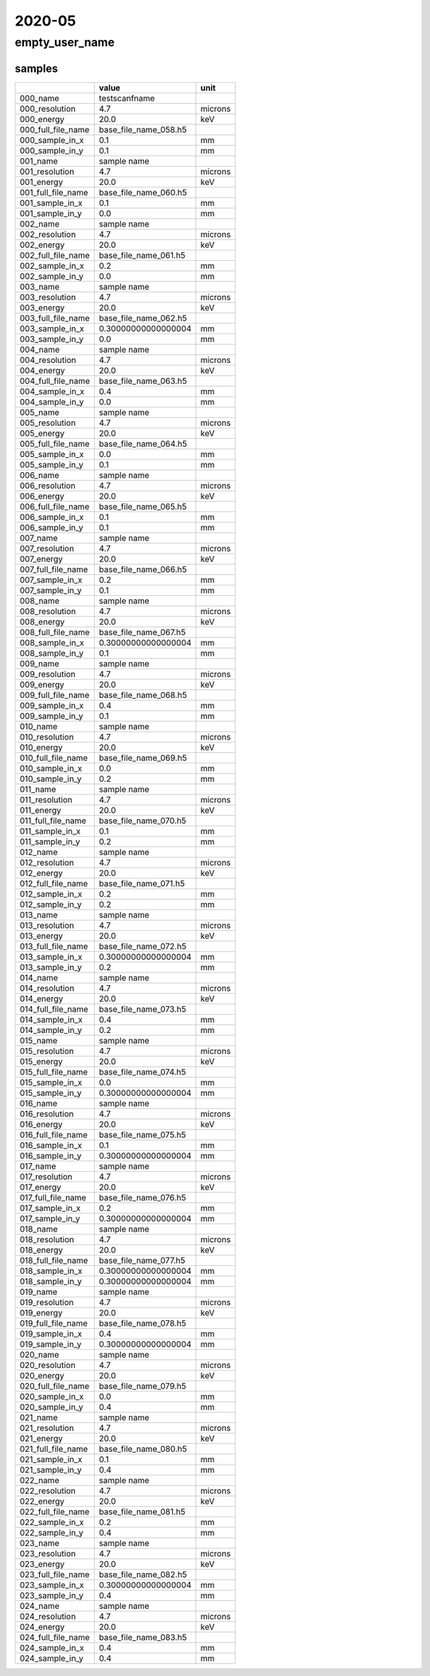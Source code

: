 =======
2020-05
=======

empty_user_name
===============

samples
-------
+--------------------+-----------------------+---------+
|                    | value                 | unit    |
+====================+=======================+=========+
| 000_name           | testscanfname         |         |
+--------------------+-----------------------+---------+
| 000_resolution     | 4.7                   | microns |
+--------------------+-----------------------+---------+
| 000_energy         | 20.0                  | keV     |
+--------------------+-----------------------+---------+
| 000_full_file_name | base_file_name_058.h5 |         |
+--------------------+-----------------------+---------+
| 000_sample_in_x    | 0.1                   | mm      |
+--------------------+-----------------------+---------+
| 000_sample_in_y    | 0.1                   | mm      |
+--------------------+-----------------------+---------+
| 001_name           | sample name           |         |
+--------------------+-----------------------+---------+
| 001_resolution     | 4.7                   | microns |
+--------------------+-----------------------+---------+
| 001_energy         | 20.0                  | keV     |
+--------------------+-----------------------+---------+
| 001_full_file_name | base_file_name_060.h5 |         |
+--------------------+-----------------------+---------+
| 001_sample_in_x    | 0.1                   | mm      |
+--------------------+-----------------------+---------+
| 001_sample_in_y    | 0.0                   | mm      |
+--------------------+-----------------------+---------+
| 002_name           | sample name           |         |
+--------------------+-----------------------+---------+
| 002_resolution     | 4.7                   | microns |
+--------------------+-----------------------+---------+
| 002_energy         | 20.0                  | keV     |
+--------------------+-----------------------+---------+
| 002_full_file_name | base_file_name_061.h5 |         |
+--------------------+-----------------------+---------+
| 002_sample_in_x    | 0.2                   | mm      |
+--------------------+-----------------------+---------+
| 002_sample_in_y    | 0.0                   | mm      |
+--------------------+-----------------------+---------+
| 003_name           | sample name           |         |
+--------------------+-----------------------+---------+
| 003_resolution     | 4.7                   | microns |
+--------------------+-----------------------+---------+
| 003_energy         | 20.0                  | keV     |
+--------------------+-----------------------+---------+
| 003_full_file_name | base_file_name_062.h5 |         |
+--------------------+-----------------------+---------+
| 003_sample_in_x    | 0.30000000000000004   | mm      |
+--------------------+-----------------------+---------+
| 003_sample_in_y    | 0.0                   | mm      |
+--------------------+-----------------------+---------+
| 004_name           | sample name           |         |
+--------------------+-----------------------+---------+
| 004_resolution     | 4.7                   | microns |
+--------------------+-----------------------+---------+
| 004_energy         | 20.0                  | keV     |
+--------------------+-----------------------+---------+
| 004_full_file_name | base_file_name_063.h5 |         |
+--------------------+-----------------------+---------+
| 004_sample_in_x    | 0.4                   | mm      |
+--------------------+-----------------------+---------+
| 004_sample_in_y    | 0.0                   | mm      |
+--------------------+-----------------------+---------+
| 005_name           | sample name           |         |
+--------------------+-----------------------+---------+
| 005_resolution     | 4.7                   | microns |
+--------------------+-----------------------+---------+
| 005_energy         | 20.0                  | keV     |
+--------------------+-----------------------+---------+
| 005_full_file_name | base_file_name_064.h5 |         |
+--------------------+-----------------------+---------+
| 005_sample_in_x    | 0.0                   | mm      |
+--------------------+-----------------------+---------+
| 005_sample_in_y    | 0.1                   | mm      |
+--------------------+-----------------------+---------+
| 006_name           | sample name           |         |
+--------------------+-----------------------+---------+
| 006_resolution     | 4.7                   | microns |
+--------------------+-----------------------+---------+
| 006_energy         | 20.0                  | keV     |
+--------------------+-----------------------+---------+
| 006_full_file_name | base_file_name_065.h5 |         |
+--------------------+-----------------------+---------+
| 006_sample_in_x    | 0.1                   | mm      |
+--------------------+-----------------------+---------+
| 006_sample_in_y    | 0.1                   | mm      |
+--------------------+-----------------------+---------+
| 007_name           | sample name           |         |
+--------------------+-----------------------+---------+
| 007_resolution     | 4.7                   | microns |
+--------------------+-----------------------+---------+
| 007_energy         | 20.0                  | keV     |
+--------------------+-----------------------+---------+
| 007_full_file_name | base_file_name_066.h5 |         |
+--------------------+-----------------------+---------+
| 007_sample_in_x    | 0.2                   | mm      |
+--------------------+-----------------------+---------+
| 007_sample_in_y    | 0.1                   | mm      |
+--------------------+-----------------------+---------+
| 008_name           | sample name           |         |
+--------------------+-----------------------+---------+
| 008_resolution     | 4.7                   | microns |
+--------------------+-----------------------+---------+
| 008_energy         | 20.0                  | keV     |
+--------------------+-----------------------+---------+
| 008_full_file_name | base_file_name_067.h5 |         |
+--------------------+-----------------------+---------+
| 008_sample_in_x    | 0.30000000000000004   | mm      |
+--------------------+-----------------------+---------+
| 008_sample_in_y    | 0.1                   | mm      |
+--------------------+-----------------------+---------+
| 009_name           | sample name           |         |
+--------------------+-----------------------+---------+
| 009_resolution     | 4.7                   | microns |
+--------------------+-----------------------+---------+
| 009_energy         | 20.0                  | keV     |
+--------------------+-----------------------+---------+
| 009_full_file_name | base_file_name_068.h5 |         |
+--------------------+-----------------------+---------+
| 009_sample_in_x    | 0.4                   | mm      |
+--------------------+-----------------------+---------+
| 009_sample_in_y    | 0.1                   | mm      |
+--------------------+-----------------------+---------+
| 010_name           | sample name           |         |
+--------------------+-----------------------+---------+
| 010_resolution     | 4.7                   | microns |
+--------------------+-----------------------+---------+
| 010_energy         | 20.0                  | keV     |
+--------------------+-----------------------+---------+
| 010_full_file_name | base_file_name_069.h5 |         |
+--------------------+-----------------------+---------+
| 010_sample_in_x    | 0.0                   | mm      |
+--------------------+-----------------------+---------+
| 010_sample_in_y    | 0.2                   | mm      |
+--------------------+-----------------------+---------+
| 011_name           | sample name           |         |
+--------------------+-----------------------+---------+
| 011_resolution     | 4.7                   | microns |
+--------------------+-----------------------+---------+
| 011_energy         | 20.0                  | keV     |
+--------------------+-----------------------+---------+
| 011_full_file_name | base_file_name_070.h5 |         |
+--------------------+-----------------------+---------+
| 011_sample_in_x    | 0.1                   | mm      |
+--------------------+-----------------------+---------+
| 011_sample_in_y    | 0.2                   | mm      |
+--------------------+-----------------------+---------+
| 012_name           | sample name           |         |
+--------------------+-----------------------+---------+
| 012_resolution     | 4.7                   | microns |
+--------------------+-----------------------+---------+
| 012_energy         | 20.0                  | keV     |
+--------------------+-----------------------+---------+
| 012_full_file_name | base_file_name_071.h5 |         |
+--------------------+-----------------------+---------+
| 012_sample_in_x    | 0.2                   | mm      |
+--------------------+-----------------------+---------+
| 012_sample_in_y    | 0.2                   | mm      |
+--------------------+-----------------------+---------+
| 013_name           | sample name           |         |
+--------------------+-----------------------+---------+
| 013_resolution     | 4.7                   | microns |
+--------------------+-----------------------+---------+
| 013_energy         | 20.0                  | keV     |
+--------------------+-----------------------+---------+
| 013_full_file_name | base_file_name_072.h5 |         |
+--------------------+-----------------------+---------+
| 013_sample_in_x    | 0.30000000000000004   | mm      |
+--------------------+-----------------------+---------+
| 013_sample_in_y    | 0.2                   | mm      |
+--------------------+-----------------------+---------+
| 014_name           | sample name           |         |
+--------------------+-----------------------+---------+
| 014_resolution     | 4.7                   | microns |
+--------------------+-----------------------+---------+
| 014_energy         | 20.0                  | keV     |
+--------------------+-----------------------+---------+
| 014_full_file_name | base_file_name_073.h5 |         |
+--------------------+-----------------------+---------+
| 014_sample_in_x    | 0.4                   | mm      |
+--------------------+-----------------------+---------+
| 014_sample_in_y    | 0.2                   | mm      |
+--------------------+-----------------------+---------+
| 015_name           | sample name           |         |
+--------------------+-----------------------+---------+
| 015_resolution     | 4.7                   | microns |
+--------------------+-----------------------+---------+
| 015_energy         | 20.0                  | keV     |
+--------------------+-----------------------+---------+
| 015_full_file_name | base_file_name_074.h5 |         |
+--------------------+-----------------------+---------+
| 015_sample_in_x    | 0.0                   | mm      |
+--------------------+-----------------------+---------+
| 015_sample_in_y    | 0.30000000000000004   | mm      |
+--------------------+-----------------------+---------+
| 016_name           | sample name           |         |
+--------------------+-----------------------+---------+
| 016_resolution     | 4.7                   | microns |
+--------------------+-----------------------+---------+
| 016_energy         | 20.0                  | keV     |
+--------------------+-----------------------+---------+
| 016_full_file_name | base_file_name_075.h5 |         |
+--------------------+-----------------------+---------+
| 016_sample_in_x    | 0.1                   | mm      |
+--------------------+-----------------------+---------+
| 016_sample_in_y    | 0.30000000000000004   | mm      |
+--------------------+-----------------------+---------+
| 017_name           | sample name           |         |
+--------------------+-----------------------+---------+
| 017_resolution     | 4.7                   | microns |
+--------------------+-----------------------+---------+
| 017_energy         | 20.0                  | keV     |
+--------------------+-----------------------+---------+
| 017_full_file_name | base_file_name_076.h5 |         |
+--------------------+-----------------------+---------+
| 017_sample_in_x    | 0.2                   | mm      |
+--------------------+-----------------------+---------+
| 017_sample_in_y    | 0.30000000000000004   | mm      |
+--------------------+-----------------------+---------+
| 018_name           | sample name           |         |
+--------------------+-----------------------+---------+
| 018_resolution     | 4.7                   | microns |
+--------------------+-----------------------+---------+
| 018_energy         | 20.0                  | keV     |
+--------------------+-----------------------+---------+
| 018_full_file_name | base_file_name_077.h5 |         |
+--------------------+-----------------------+---------+
| 018_sample_in_x    | 0.30000000000000004   | mm      |
+--------------------+-----------------------+---------+
| 018_sample_in_y    | 0.30000000000000004   | mm      |
+--------------------+-----------------------+---------+
| 019_name           | sample name           |         |
+--------------------+-----------------------+---------+
| 019_resolution     | 4.7                   | microns |
+--------------------+-----------------------+---------+
| 019_energy         | 20.0                  | keV     |
+--------------------+-----------------------+---------+
| 019_full_file_name | base_file_name_078.h5 |         |
+--------------------+-----------------------+---------+
| 019_sample_in_x    | 0.4                   | mm      |
+--------------------+-----------------------+---------+
| 019_sample_in_y    | 0.30000000000000004   | mm      |
+--------------------+-----------------------+---------+
| 020_name           | sample name           |         |
+--------------------+-----------------------+---------+
| 020_resolution     | 4.7                   | microns |
+--------------------+-----------------------+---------+
| 020_energy         | 20.0                  | keV     |
+--------------------+-----------------------+---------+
| 020_full_file_name | base_file_name_079.h5 |         |
+--------------------+-----------------------+---------+
| 020_sample_in_x    | 0.0                   | mm      |
+--------------------+-----------------------+---------+
| 020_sample_in_y    | 0.4                   | mm      |
+--------------------+-----------------------+---------+
| 021_name           | sample name           |         |
+--------------------+-----------------------+---------+
| 021_resolution     | 4.7                   | microns |
+--------------------+-----------------------+---------+
| 021_energy         | 20.0                  | keV     |
+--------------------+-----------------------+---------+
| 021_full_file_name | base_file_name_080.h5 |         |
+--------------------+-----------------------+---------+
| 021_sample_in_x    | 0.1                   | mm      |
+--------------------+-----------------------+---------+
| 021_sample_in_y    | 0.4                   | mm      |
+--------------------+-----------------------+---------+
| 022_name           | sample name           |         |
+--------------------+-----------------------+---------+
| 022_resolution     | 4.7                   | microns |
+--------------------+-----------------------+---------+
| 022_energy         | 20.0                  | keV     |
+--------------------+-----------------------+---------+
| 022_full_file_name | base_file_name_081.h5 |         |
+--------------------+-----------------------+---------+
| 022_sample_in_x    | 0.2                   | mm      |
+--------------------+-----------------------+---------+
| 022_sample_in_y    | 0.4                   | mm      |
+--------------------+-----------------------+---------+
| 023_name           | sample name           |         |
+--------------------+-----------------------+---------+
| 023_resolution     | 4.7                   | microns |
+--------------------+-----------------------+---------+
| 023_energy         | 20.0                  | keV     |
+--------------------+-----------------------+---------+
| 023_full_file_name | base_file_name_082.h5 |         |
+--------------------+-----------------------+---------+
| 023_sample_in_x    | 0.30000000000000004   | mm      |
+--------------------+-----------------------+---------+
| 023_sample_in_y    | 0.4                   | mm      |
+--------------------+-----------------------+---------+
| 024_name           | sample name           |         |
+--------------------+-----------------------+---------+
| 024_resolution     | 4.7                   | microns |
+--------------------+-----------------------+---------+
| 024_energy         | 20.0                  | keV     |
+--------------------+-----------------------+---------+
| 024_full_file_name | base_file_name_083.h5 |         |
+--------------------+-----------------------+---------+
| 024_sample_in_x    | 0.4                   | mm      |
+--------------------+-----------------------+---------+
| 024_sample_in_y    | 0.4                   | mm      |
+--------------------+-----------------------+---------+
